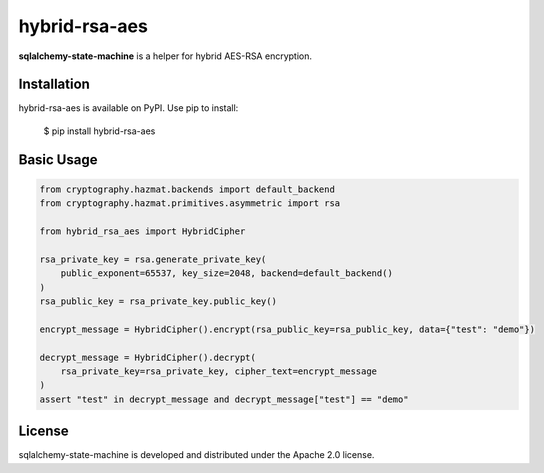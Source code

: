 hybrid-rsa-aes
=======================================================================

.. image:: https://github.com/bigbag/hybrid-rsa-aes/workflows/CI/badge.svg
   :target: https://github.com/bigbag/hybrid-rsa-aes/actions?query=workflow%3ACI
.. image:: https://img.shields.io/pypi/v/hybrid-rsa-aes.svg
   :target: https://pypi.python.org/pypi/hybrid-rsa-aes


**sqlalchemy-state-machine** is a helper for hybrid AES-RSA encryption.


Installation
------------
hybrid-rsa-aes is available on PyPI.
Use pip to install:

    $ pip install hybrid-rsa-aes

Basic Usage
-----------

.. code:: python

    from cryptography.hazmat.backends import default_backend
    from cryptography.hazmat.primitives.asymmetric import rsa

    from hybrid_rsa_aes import HybridCipher

    rsa_private_key = rsa.generate_private_key(
        public_exponent=65537, key_size=2048, backend=default_backend()
    )
    rsa_public_key = rsa_private_key.public_key()

    encrypt_message = HybridCipher().encrypt(rsa_public_key=rsa_public_key, data={"test": "demo"})
    
    decrypt_message = HybridCipher().decrypt(
        rsa_private_key=rsa_private_key, cipher_text=encrypt_message
    )
    assert "test" in decrypt_message and decrypt_message["test"] == "demo"

License
-------

sqlalchemy-state-machine is developed and distributed under the Apache 2.0 license.